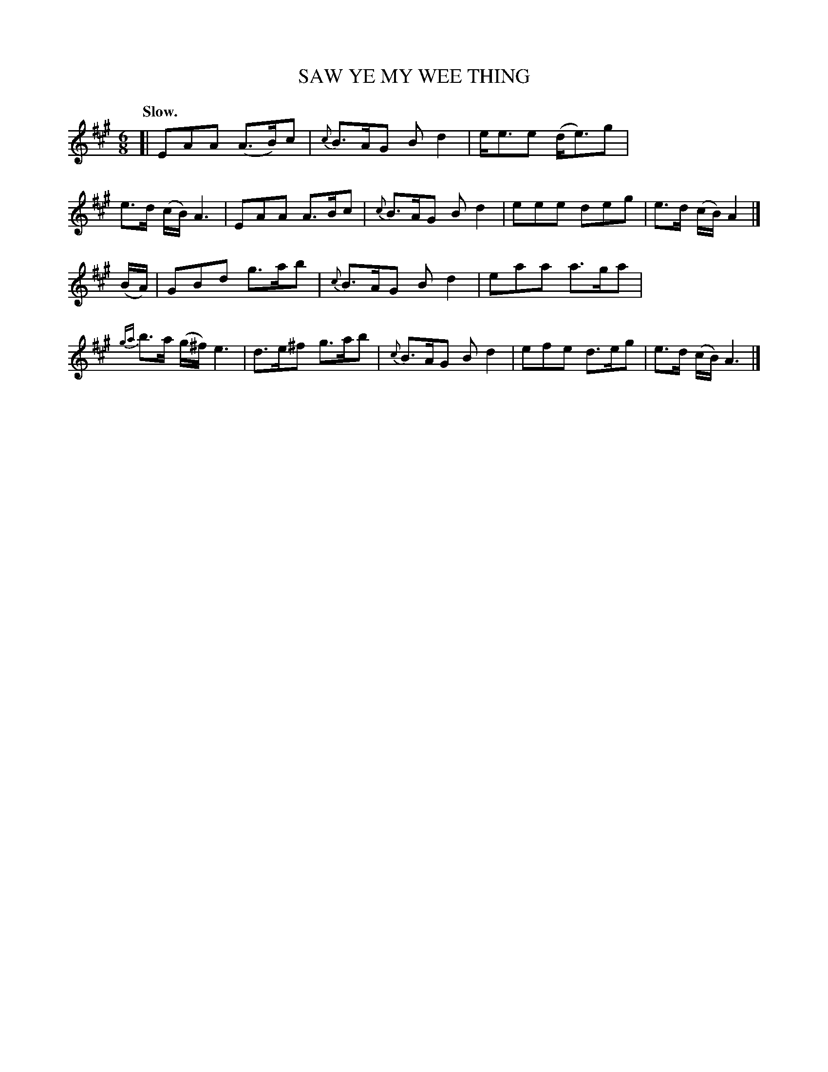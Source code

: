 X: 10301
T: SAW YE MY WEE THING
Q: "Slow."
%R: air, jig
B: W. Hamilton "Universal Tune-Book" Vol. 1 Glasgow 1844 p.30 #1
S: http://imslp.org/wiki/Hamilton's_Universal_Tune-Book_(Various)
Z: 2016 John Chambers <jc:trillian.mit.edu>
N: Ignored the dot on the 1st strain's last note, to agree with the 2nd strain's pickup notes.
M: 6/8
L: 1/8
K: A
%%stretchstaff 0
%%slurgraces yes
%%graceslurs yes
% - - - - - - - - - - - - - - - - - - - - - - - - -
[|\
EAA (A>B)c | {c}B>AG Bd2 | e<ee (d<e)g | e>d (c/B/) A3 |\
EAA A>Bc | {c}B>AG Bd2 | eee deg | e>d (c/B/) A2 |]
(B/A/) |\
GBd g>ab | {c}B>AG Bd2 | eaa a>ga | {ga}b>a (g/^f/) e3 |\
d>e^f g>ab | {c}B>AG Bd2 | efe d>eg | e>d (c/B/) A3 |]
% - - - - - - - - - - - - - - - - - - - - - - - - -
